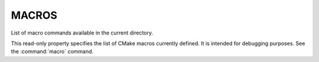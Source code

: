 MACROS
------

List of macro commands available in the current directory.

This read-only property specifies the list of CMake macros currently
defined.  It is intended for debugging purposes.  See the :command:`macro`
command.
